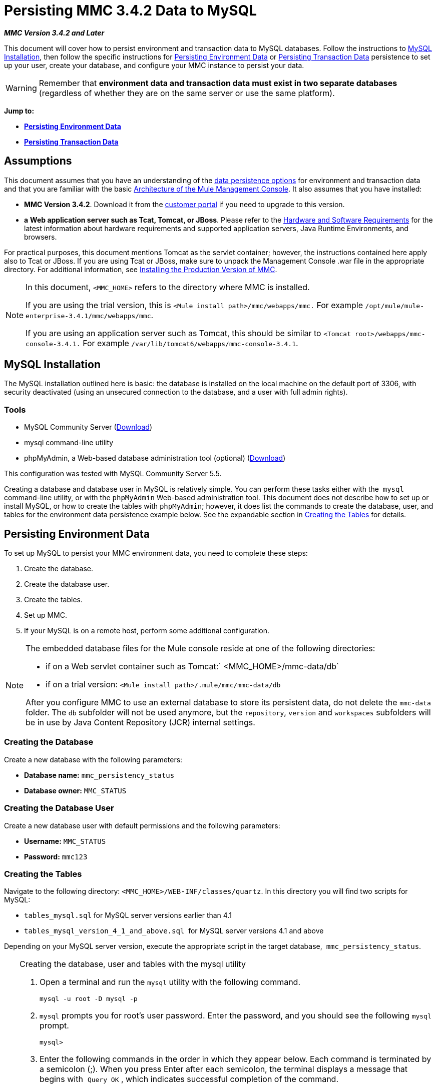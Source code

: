 = Persisting MMC 3.4.2 Data to MySQL

*_MMC Version 3.4.2 and Later_*

This document will cover how to persist environment and transaction data to MySQL databases. Follow the instructions to <<MySQL Installation>>, then follow the specific instructions for <<Persisting Environment Data>> or <<Persisting Transaction Data>> persistence to set up your user, create your database, and configure your MMC instance to persist your data. 

[WARNING]
Remember that *environment data and transaction data must exist in two separate databases* (regardless of whether they are on the same server or use the same platform).

*Jump to:*

* *<<Persisting Environment Data>>*
* *<<Persisting Transaction Data>>*

== Assumptions

This document assumes that you have an understanding of the link:/mule-management-console/v/3.4/setting-up-mmc[data persistence options] for environment and transaction data and that you are familiar with the basic link:/mule-management-console/v/3.4/architecture-of-the-mule-management-console[Architecture of the Mule Management Console]. It also assumes that you have installed:

* **MMC Version 3.4.2**. Download it from the http://www.mulesoft.com/support-login[customer portal] if you need to upgrade to this version.
* *a* **Web application server such as Tcat, Tomcat, or JBoss**. Please refer to the link:/mule-user-guide/v/3.4/hardware-and-software-requirements[Hardware and Software Requirements] for the latest information about hardware requirements and supported application servers, Java Runtime Environments, and browsers.

For practical purposes, this document mentions Tomcat as the servlet container; however, the instructions contained here apply also to Tcat or JBoss. If you are using Tcat or JBoss, make sure to unpack the Management Console .war file in the appropriate directory. For additional information, see link:/mule-management-console/v/3.4/installing-the-production-version-of-mmc[Installing the Production Version of MMC].

[NOTE]
====
In this document, `<MMC_HOME>` refers to the directory where MMC is installed.

If you are using the trial version, this is `<Mule install path>/mmc/webapps/mmc.` For example `/opt/mule/mule-enterprise-3.4.1/mmc/webapps/mmc`.

If you are using an application server such as Tomcat, this should be similar to `<Tomcat root>/webapps/mmc-console-3.4.1.` For example `/var/lib/tomcat6/webapps/mmc-console-3.4.1`.
====

== MySQL Installation

The MySQL installation outlined here is basic: the database is installed on the local machine on the default port of 3306, with security deactivated (using an unsecured connection to the database, and a user with full admin rights).

=== Tools

* MySQL Community Server (http://dev.mysql.com/downloads/mysql/[Download])
* mysql command-line utility
* phpMyAdmin, a Web-based database administration tool (optional) (http://www.phpmyadmin.net/home_page/downloads.php[Download])

This configuration was tested with MySQL Community Server 5.5.

Creating a database and database user in MySQL is relatively simple. You can perform these tasks either with the  `mysql` command-line utility, or with the `phpMyAdmin` Web-based administration tool. This document does not describe how to set up or install MySQL, or how to create the tables with `phpMyAdmin`; however, it does list the commands to create the database, user, and tables for the environment data persistence example below. See the expandable section in <<Creating the Tables>> for details.

== Persisting Environment Data

To set up MySQL to persist your MMC environment data, you need to complete these steps:

. Create the database.
. Create the database user.
. Create the tables.
. Set up MMC.
. If your MySQL is on a remote host, perform some additional configuration.

[NOTE]
====
The embedded database files for the Mule console reside at one of the following directories:

* if on a Web servlet container such as Tomcat:` <MMC_HOME>/mmc-data/db`
* if on a trial version: `<Mule install path>/.mule/mmc/mmc-data/db`

After you configure MMC to use an external database to store its persistent data, do not delete the `mmc-data` folder. The `db` subfolder will not be used anymore, but the `repository`, `version` and `workspaces` subfolders will be in use by Java Content Repository (JCR) internal settings.
====

=== Creating the Database

Create a new database with the following parameters:

* **Database name:** `mmc_persistency_status`
* **Database owner:** `MMC_STATUS`

=== Creating the Database User

Create a new database user with default permissions and the following parameters:

* *Username:* `MMC_STATUS`
* **Password:** `mmc123`

=== Creating the Tables

Navigate to the following directory: `<MMC_HOME>/WEB-INF/classes/quartz`. In this directory you will find two scripts for MySQL:

* `tables_mysql.sql` for MySQL server versions earlier than 4.1
* `tables_mysql_version_4_1_and_above.sql`  for MySQL server versions 4.1 and above

Depending on your MySQL server version, execute the appropriate script in the target database,  `mmc_persistency_status`.


[TIP]
====
Creating the database, user and tables with the mysql utility

. Open a terminal and run the `mysql` utility with the following command.
+

[source, code, linenums]
----
mysql -u root -D mysql -p
----

. `mysql` prompts you for root's user password. Enter the password, and you should see the following `mysql` prompt.
+

[source, code, linenums]
----
mysql>
----

. Enter the following commands in the order in which they appear below. Each command is terminated by a semicolon (;). When you press Enter after each semicolon, the terminal displays a message that begins with  `Query OK` , which indicates successful completion of the command.
+

[source, code, linenums]
----
CREATE DATABASE mmc_persistency_status;
CREATE USER 'MMC_STATUS'@'localhost' IDENTIFIED BY 'mmc123';
GRANT ALL PRIVILEGES ON mmc_persistency_status.* TO 'MMC_STATUS'@'localhost';
exit
----

. After you exit  `mysql` , locate the relevant script for MySQL provided with the Management Console (by default at `$MMC_HOME/webapps/mmc/WEB-INF/classes/quartz` ). In your terminal, change to the directory containing the script by running the  `cd` command. An example command follows.
+

[source, code, linenums]
----
cd /opt/mule/mule-ee-3.4.1/apps/mmc/webapps/mmc/WEB-INF/classes/quartz
----

. From this directory, run  `mysql` again, this time with the parameters shown below.
+

[source, code, linenums]
----
mysql -u MMC_STATUS -D mmc_persistency_status -p
----

. After you enter the password, you are logged in to database  `mmc_persistency_status` as user  `MMC_STATUS` .  +

. Run the MySQLscript by issuing the following command.
+

[source, code, linenums]
----
source <script name>
----

. Depending on your MySQL server version, the script name will be  `tables_mysql.sql` or  `tables_mysql_versions_4_1_and_above.sql` . When you run the script, `mysql` will display a long list of status messages as per the following.
+

[source, code, linenums]
----
Query OK, 0 rows affected, 1 warning (0.00 sec)
Query OK, 0 rows affected, 1 warning (0.00 sec)
Query OK, 0 rows affected, 1 warning (0.00 sec)
Query OK, 0 rows affected, 1 warning (0.00 sec)
...
----

. The status messages listed above indicate that the tables have been successfully created. To verify, issue the following command (below, top), which yields the following output (below, bottom).
+

[source, code, linenums]
----
SHOW TABLES IN mmc_persistency_status;
----
+

[source, code, linenums]
----
+----------------------------------+
| Tables_in_mmc_persistency_status |
+----------------------------------+
| QRTZ_BLOB_TRIGGERS               |
| QRTZ_CALENDARS                   |
| QRTZ_CRON_TRIGGERS               |
| QRTZ_FIRED_TRIGGERS              |
| QRTZ_JOB_DETAILS                 |
| QRTZ_JOB_LISTENERS               |
| QRTZ_LOCKS                       |
| QRTZ_PAUSED_TRIGGER_GRPS         |
| QRTZ_SCHEDULER_STATE             |
| QRTZ_SIMPLE_TRIGGERS             |
| QRTZ_TRIGGERS                    |
| QRTZ_TRIGGER_LISTENERS           |
+----------------------------------+
12 rows in set (0.00 sec)
----

. To see the contents of a particular table, run the following command.
+

[source, code, linenums]
----
DESCRIBE <table name>;
----

The example below includes the command output for table `QRTZ_BLOB_TRIGGERS`:

[source, code, linenums]
----
mysql> DESCRIBE QRTZ_BLOB_TRIGGERS;
+---------------+-------------+------+-----+---------+-------+
| Field         | Type        | Null | Key | Default | Extra |
+---------------+-------------+------+-----+---------+-------+
| TRIGGER_NAME  | varchar(80) | NO   | PRI | NULL    |       |
| TRIGGER_GROUP | varchar(80) | NO   | PRI | NULL    |       |
| BLOB_DATA     | blob        | YES  |     | NULL    |       |
+---------------+-------------+------+-----+---------+-------+
3 rows in set (0.00 sec)
----

At this point, you've finished configuring MySQL. You can proceed to set up the Management Console to use the database you've just created.
====


=== Setting Up MMC to use MySQL for Persisting Environment Data

This example uses the parameters employed <<Persisting Environment Data>> when creating the MySQL database.

* MySQL listening host and port: localhost port 3306
* Database name: `mmc_persistency_status`
* Database user: `MMC_STATUS`
* Password: `mmc123`

==== Obtaining MySQL Drivers

. http://dev.mysql.com/downloads/connector/j/5.0.html[Download] the latest MySQL driver. (You need a free Oracle account to download.) The driver is called `mysql-connector-java-<version>`, such as `mysql-connector-java-5.1.26`. You can download the driver as a zip or  tar.gz file.
. Extract the .zip or .tar.gz installation file. In the resulting directory structure, locate the file called `mysql-connector-java-<version>-bin.jar`. This is the jbdc driver itself, that you will copy to the Management Console directory structure.

===== Driver for MMC run as Mule app

Copy the MySQL jdbc driver, `mysql-connector-java-<version>-bin.jar`, to the following directory: `<Mule install path>/apps/mmc/webapps/mmc/WEB-INF/lib`.

Alternatively, make the driver generally available by copying it to: `<Mule install path>/lib/user`.

===== Driver for MMC run as a Web app

Copy the MySQL jdbc driver, `mysql-connector-java-<version>-bin.jar`, to the following directory: `<MMC_HOME>/WEB-INF/lib.`

==== MMC Configuration

Configuring MMC to store data on a MySQL databse involves two basic tasks:

* Modifying the file `web.xml` to tell MMC to use MySQL instead of its default database
* Modifying the file `mmc-mysql.properties` to set the parameters for connecting to the MySQL database

===== Modifying `web.xml`

. In the directory `<MMC_HOME>/WEB-INF`, locate the file `web.xml`, then open it for editing.
. Locate the `spring.profiles.active` section, shown below.
+

[source, xml, linenums]
----
<context-param>
<param-name>spring.profiles.active</param-name>
<param-value>tracking-h2,env-derby</param-value>
</context-param>
----

. Delete the string `env-derby`, then replace it with `env-mysql`, as shown below.
+

[source, xml, linenums]
----
<context-param>
<param-name>spring.profiles.active</param-name>
<param-value>tracking-h2,env-mysql</param-value>
</context-param>
----

. If you are also planning to <<Persisting Transaction Data>> to MySQL, delete the string `tracking-h2` and replace it with `tracking-mysql`.

[TIP]
The `spring.profiles.active` section in the `web.xml` configuration file allows you to define what external databases are used for storing environment and/or tracking data. For a quick instructions for all supported database servers, see link:/mule-management-console/v/3.4/configuring-mmc-3.4.2-for-external-databases-quick-reference[Configuring MMC 3.4.2 for External Databases - Quick Reference].

===== Modifying `mmc-mysql.properties`

. In the directory `<MMC_HOME>/WEB-INF/classes/META-INF/databases`, locate the file `mmc-mysql.properties`, then open it for editing.
. The table below lists the settings contained in the file. Modify the values as needed. In general, the only values that you should need to modify are `env.username`, `env.password`, `env.host`, `env.port` and `env.dbschema`.
+
[%header%autowidth.spread]
|===
|Parameter |Description |Default
|`env.driver` |Driver to use for connecting to the database |`com.mysql.jdbc.Driver`
|`env.script` |Script to use for creating the tables in the target database |`mysql`
|`env.username` |Database user |`mmc_status`
|`env.password` |Password for the database user |`mmc123`
|`env.host` |Hostname or IP address where the database server is listening |`localhost`
|`env.port` |Port where the database server is listening |`3306`
|`env.url` |URL for connecting to the database |`jdbc:mysql://${env.host}:${env.port}/${env.dbschema}`
|`env.dbschema` |Database to connect to |`mmc_persistency_status`
|===
. Save the file with your modifications, if any.

=== Removing Local Database Files

For the configuration changes to take effect, before launching MMC you need to delete the local database files that MMC uses by default.

In the root directory of your Web application server, locate the `mmc-data` directory (for example, `/var/lib/tomcat6/mmc-data`), then delete the `mmc-data` directory.

[NOTE]
Before you delete `mmc-data`, make a backup copy of this directory and store it in a safe location. If anything goes wrong with your new database configuration, you can use `mmc-data` to restore the old database configuration while you troubleshoot your new database config in a test environment.

At this point, MMC, is configured to store environment data on the external MySQL database that you specified.  +

=== Connecting to a Remote MySQL Server

If the MySQL server resides on a remote host, you are most likely unable to connect, unless you perform the following two actions:

* configure the MySQL server to allow remote database connections
* grant privileges to your database user allowing it to connect remotely

Both actions are described in the following two sections.

==== Remote Database Connections

. To check that the MySQL server allows remote database connections, locate the MySQL server configuration file, for example `/etc/mysql/my.cnf`. 
. Search for the following line.
+

[source, code, linenums]
----
bind-address        = 127.0.0.1
----

. If the line exists, perform the following steps:

..  Stop the MySQL server.
.. Open the configuration file for editing, then comment out the line with a number sign (#), as shown below.
+

[source, code, linenums]
----
# bind-address      = 127.0.0.1
----

.. Close the file, then restart the MySQL server.

==== Remote Access Privileges

. To grant remote database access to your database user, login to MySQL as the MySQL server root user, using the following command.
+

[source, code, linenums]
----
mysql -u root -D mysql -p
----

. Enter the password for root.
. Obtain the 41-digit hexadecimal representation of the database user's password (in this case, the password for user MMC_STATUS) by running the following command.
+

[source, code, linenums]
----
SELECT * FROM user WHERE User = '<user>';
----

. In the output from the previous command, find, then copy the 41-digit hex number, which is preceded by an asterisk. Ensure that you save this number to your clipboard or a text file, since you will use it in the next step. A snippet of example output is shown below.
+

[source, code, linenums]
----
mysql> SELECT * FROM user WHERE User = 'MMC_STATUS';
+--------------+------------+-------------------------------------------+-------------+-------------+-------------+-------------+-------------+-----------+-------------+---------------+--------------+-----------+------------+-----------------+------------+------------+--------------+------------+-----------------------+------------------+--------------+-----------------+------------------+------------------+----------------+---------------------+--------------------+------------------+------------+--------------+------------------------+----------+------------+-------------+--------------+---------------+-------------+-----------------+----------------------+--------+-----------------------+
| Host         | User       | Password                                  | Select_priv | Insert_priv | Update_priv | Delete_priv | Create_priv | Drop_priv | Reload_priv | Shutdown_priv | Process_priv | File_priv | Grant_priv | References_priv | Index_priv | Alter_priv | Show_db_priv | Super_priv | Create_tmp_table_priv | Lock_tables_priv | Execute_priv | Repl_slave_priv | Repl_client_priv | Create_view_priv | Show_view_priv | Create_routine_priv | Alter_routine_priv | Create_user_priv | Event_priv | Trigger_priv | Create_tablespace_priv | ssl_type | ssl_cipher | x509_issuer | x509_subject | max_questions | max_updates | max_connections | max_user_connections | plugin | authentication_string |
+--------------+------------+-------------------------------------------+-------------+-------------+-------------+-------------+-------------+-----------+-------------+---------------+--------------+-----------+------------+-----------------+------------+------------+--------------+------------+-----------------------+------------------+--------------+-----------------+------------------+------------------+----------------+---------------------+--------------------+------------------+------------+--------------+------------------------+----------+------------+-------------+--------------+---------------+-------------+-----------------+----------------------+--------+-----------------------+
| localhost    | MMC_STATUS | *14695FC49478AC013A63030250DD44DE579D54E1 | N           | N           | N           | N           | N           | N         | N           | N             | N            | N         | N          | N               | N          | N          | N            | N          | N                     | N                | N            |
----

. Grant the privileges with the following command. For the `<password>` parameter, paste the 41-digit hex number you copied in the previous step.
+

[source, code, linenums]
----
GRANT ALL PRIVILEGES ON <database>.* TO '<user>'@'<host|net>' IDENTIFIED BY PASSWORD '<password>' WITH GRANT OPTION;
----

. Tell the MySQL server to reload the grant tables, with the following command.
+

[source, code, linenums]
----
FLUSH PRIVILEGES;
----


[TIP]
====
Details and usage example for the GRANT ALL PRIVILEGES command

The value of `<host|net>` can either be a host or network specification. Wildcards are allowed, such as `'MMC_STATUS'@'172.16.0.%'`.

The value of `<password>` is the 41-digit hexadecimal number representing the password. To obtain your user's password, run the following command from the `mysql` prompt.

[source, code, linenums]
----
SELECT * FROM user WHERE User = '<user>';
----

A complete command example follows.

[source, code, linenums]
----
mysql> GRANT ALL PRIVILEGES ON mmc_persistency_status.* TO 'MMC_STATUS'@'192.168.56.1' IDENTIFIED BY PASSWORD '*14695FC49478AC013A63030250DD44DE579D54E1' WITH GRANT OPTION;
Query OK, 0 rows affected (0.01 sec)
----
====

[NOTE]
====
Testing the remote connection with the telnet command

If you are unsure of the MySQL server configuration, _but are certain that you have connectivity to the MySQL server host and port_ (i.e. you are sure there are no routing issues, firewalls, etc. blocking connectivity), then you can use the `telnet` command to do a remote test of the MySQL server.

If the MySQL server is not accepting remote connections, trying to telnet to the MySQL host and port results in a "Connection refused error," even if the server is indeed listening on the specified host and port.

[source, code, linenums]
----
~> telnet xubuntu 3306
Trying 192.168.56.2...
telnet: connect to address 192.168.56.2: Connection refused
telnet: Unable to connect to remote host
~>
----

If the MySQL server is accepting remote connections, but there is no user allowed to connect remotely, the output appears similar to the following. In this example, the connection succeeds but is closed by the remote host.

[source, code, linenums]
----
~> telnet xubuntu 3306
Trying 192.168.56.2...
Connected to xubuntu    .
Escape character is '^]'.
<Host 'mac' is not allowed to connect to this MySQL serverConnection closed by foreign host.
~>
----

If connectivity to the MySQL server is fully working, and the server is granting user access, the output appears similar to the following.

[source, code, linenums]
----
~>
Trying 192.168.56.2...
Connected to xubuntu.
Escape character is '^]'.
[
5.5.32-0ubuntu0.12.04.1.1asB.^p�h"kx9Pf1]ecBmysql_native_password
----

If you obtain this output, but cannot successfully connect the Management Console to the remote MySQL server, then something is likely wrong with the Management Console configuration. Check the logs in Mule or your Web app server for details.
====


== Persisting Transaction Data

To set up MySQL to persist your MMC transaction data, you need to complete these steps:

. Create the database.
. Create the database user.
. Set up MMC.
. <<Modifying the Cleanup Script for MySQL>>.

=== Creating the Database

Create a new database with the following parameters:

* **Database name:** `event_tracker`
* **Database owner:** `MMC_EVENTS`

=== Creating the Database User

Create a new database user with default permissions and the following parameters:

* **Username:** `MMC_EVENTS`
* **Password:** `mmc123`

=== Setting Up MMC to use MySQL for Persisting Transaction Data

==== Obtaining MySQL Drivers

. http://dev.mysql.com/downloads/connector/j/5.0.html[Download] the latest MySQL driver. (You need a free Oracle account to download.) The driver is called `mysql-connector-java-<version>`, such as `mysql-connector-java-5.1.26`. You can download the driver as a zip or  tar.gz file.
. Extract the zip or tar.gz installation file. In the resulting directory structure, locate the file called `mysql-connector-java-<version>-bin.jar`. This is the jbdc driver itself, that you will copy to the Management Console directory structure.

===== Installing the Driver

Copy the MySQL jdbc driver, `mysql-connector-java-<version>-bin.jar`, to the following directory: `<MMC_HOME>/WEB-INF/lib.`

==== MMC Configuration

Configuring MMC to store Business Events data on a MySQL database involves two basic tasks:

* Modifying the file `web.xml` to tell MMC to use MySQL instead of its default database
* Modifying the file `tracking-persistence-mysql.properties` to set the parameters for connecting to the MySQL database

===== Modifying `web.xml`

. In the directory `<MMC_HOME>/WEB-INF`, locate the file `web.xml`, then open it for editing.
. Locate the `spring.profiles.active` section, shown below.
+

[source, xml, linenums]
----
<context-param>
<param-name>spring.profiles.active</param-name>
<param-value>tracking-h2,env-derby</param-value>
</context-param>
----

. Delete the string `tracking-h2`, then replace it with `tracking-mysql`, as shown below.
+

[source, xml, linenums]
----
<context-param>
<param-name>spring.profiles.active</param-name>
<param-value>tracking-mysql,env-mysql</param-value>
</context-param>
----

. If you are also planning to <<Persisting Environment Data>> to MySQL, delete the string `env-derby` and replace it with `env-mysql`.

[TIP]
The `spring.profiles.active` section in the `web.xml` configuration file allows you to define what external databases are used for storing environment and/or tracking data. For a quick instructions for all supported database servers, see link:/mule-management-console/v/3.4/configuring-mmc-3.4.2-for-external-databases-quick-reference[Configuring MMC 3.4.2 for External Databases - Quick Reference].

==== Modifying `tracking-persistence-mysql.properties`

. In the directory `<MMC_HOME>/WEB-INF/classes/META-INF/databases`, locate the file `tracking-persistence-mysql.properties`, then open it for editing.
. Modify the included settings as needed, according to the table below. In general, the only values that you should need to modify are `mmc.tracking.db.username`, `mmc.tracking.db.password`, `mmc.tracking.db.host`, `mmc.tracking.db.port` and `mmc.tracking.db.dbname`.
+
[%header%autowidth.spread]
|===
|Parameter |Description |Default
|`mmc.tracking.db.events.query.propKeys` |*Do not change this value.* This is a DB-engine-specific query to retrieve event keys. |`SELECT DISTINCT t1.KEY0 FROM EVENT_PROPERTIES t1`
|`mmc.tracking.db.platform` |Type of database server to connect to |`mysql`
|`mmc.tracking.db.driver` |Driver to use for connecting to the database |`com.mysql.jdbc.Driver`
|`mmc.tracking.db.host` |Hostname or IP address where the database server is listening |`localhost`
|`mmc.tracking.db.port` |Port where the database server is listening |`3306`
|`mmc.tracking.db.url` |URL for connecting to the database |`jdbc:mysql://${mmc.tracking.db.host}:${mmc.tracking.db.port}/${mmc.tracking.db.dbname}`
|`mmc.tracking.db.username` |Database user |`mmc_tracking`
|`mmc.tracking.db.password` |Password for the database user |`mmc123`
|`mmc.tracking.db.dbname` |Database to connect to |`persistency`
|`mmc.max.events.exception.details.length` |Number of characters from a Business Events exception that will be stored in the tracking database. The maximum allowed is 261120. |`8000`
|===

. Save the file with your modifications, if any.

=== Removing Local Database Files

For the configuration changes to take effect, before launching MMC you need to delete the local database files that MMC uses by default.

In the root directory of your Web application server, locate the `mmc-data` directory (for example, `/var/lib/tomcat6/mmc-data`), then delete the `mmc-data` directory.

[NOTE]
Before you delete `mmc-data`, make a backup copy of this directory and store it in a safe location. If anything goes wrong with your new database configuration, you can use `mmc-data` to restore the old database configuration while you troubleshoot your new database config in a test environment.

At this point, MMC, is configured to store environment data on the external MySQL database that you specified. 

=== Modifying the Cleanup Script for MySQL

MMC includes a script to perform a routine cleanup of the MMC database, which by default takes place every day at midnight. The current script for MySQL contains a bug which causes MySQL to throw an SQL exception. To avoid this issue, replace the original script with the one provided below, by completing the following steps.

==== New Cleanup Script

Click for the new cleanup script

[source, code, linenums]
----
import javax.persistence.EntityManager;
import javax.persistence.EntityManagerFactory;
import javax.persistence.Persistence;
import org.springframework.jdbc.datasource.DriverManagerDataSource;
import com.mulesoft.mmc.tracking.repository.jpa.entities.*
 
import java.util.Calendar;
 
def logger = log
 
def oneWeekAgo = Calendar.getInstance()
oneWeekAgo.add(Calendar.DAY_OF_MONTH, -7);
 
log.info("About to delete all tracking details older than "+oneWeekAgo.getTime());
 
DriverManagerDataSource ds = applicationContext.getBean("dataSource");
 
Properties properties = new Properties();
properties.put("openjpa.jdbc.DBDictionary", "mysql"); 
properties.put("javax.persistence.jdbc.url", ds.getUrl());
properties.put("javax.persistence.jdbc.user", ds.getUsername());
properties.put("javax.persistence.jdbc.password", ds.getPassword());
properties.put("openjpa.ConnectionDriverName", "com.mysql.jdbc.Driver");
 
EntityManagerFactory emf = null;
EntityManager em = null;
 
try {
     
    emf = Persistence.createEntityManagerFactory("tracking-persistence-unit", properties);
 
    em = emf.createEntityManager();
 
    em.getTransaction().begin();
 
    em.createNativeQuery("DELETE p FROM EVENT_PROPERTIES p where p.id in (select e.id from EVENTS e where e.transaction_id in (select t.id from TRANSACTION_SUMMARIES t where t.timestamp < ?1))").setParameter(1, oneWeekAgo).executeUpdate();
             
    em.createNamedQuery(EventEntity.DELETE_OLDER_THAN_QUERY_NAME).setParameter("timestamp", oneWeekAgo).executeUpdate();
            em.createNamedQuery(TransactionSummaryEntity.DELETE_OLDER_THAN_QUERY_NAME).setParameter("timestamp", oneWeekAgo).executeUpdate();
 
    em.getTransaction().commit();
 
} catch (RuntimeException re)
    {
        if (em?.getTransaction()?.isActive()) {
            em.getTransaction().rollback();
        }
        throw re;
    }
 
finally {
    em?.close();
    emf?.close();   
}
----

== Replacing the Old Script

. Log in to MMC.
. Go to the *Administration* tab, then *Admin Shell*. You should see the following screen. +

+
image:admin_shell.png[admin_shell] +
+

. Click *Cleanup Tracking DB* in the column to the right. This displays the contents of the script in the editor box, as shown below. +

+
image:admin_shell2.png[admin_shell2] +
+

. Now you can edit the script as desired. Delete all of the contents of the script, leaving the editor blank.
. Copy-paste the <<New Cleanup Script>> into the editor.
. Click *Save As...* under the editor.
. In the input field next to **Save As...**, type `Cleanup Tracking DB` (case sensitive), then click *Save*. This causes the new script to overwrite the old one.

== See Also

* Read more about link:/mule-management-console/v/3.4/setting-up-mmc[MMC setup].
* Review the link:/mule-management-console/v/3.4/architecture-of-the-mule-management-console[Architecture of the Mule Management Console].

